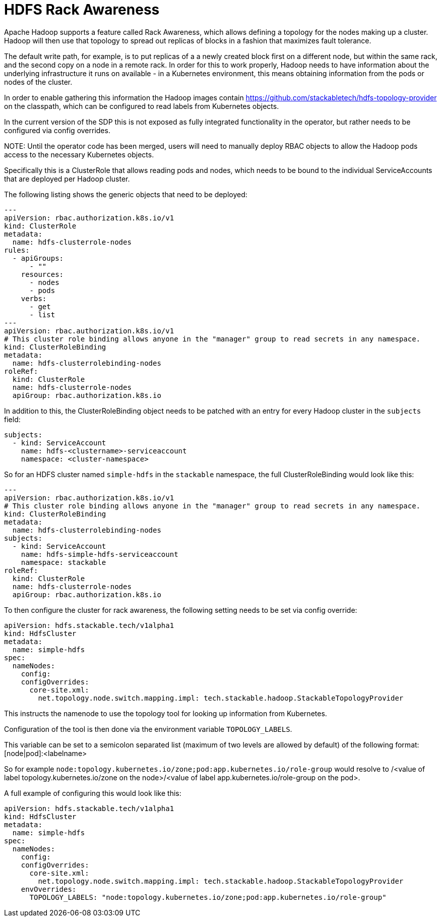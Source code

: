 = HDFS Rack Awareness

Apache Hadoop supports a feature called Rack Awareness, which allows defining a topology for the nodes making up a cluster.
Hadoop will then use that topology to spread out replicas of blocks in a fashion that maximizes fault tolerance.

The default write path, for example, is to put replicas of a a newly created block first on a different node, but within the same rack, and the second copy on a node in a remote rack.
In order for this to work properly, Hadoop needs to have information about the underlying infrastructure it runs on available - in a Kubernetes environment, this means obtaining information from the pods or nodes of the cluster.

In order to enable gathering this information the Hadoop images contain https://github.com/stackabletech/hdfs-topology-provider on the classpath, which can be configured to read labels from Kubernetes objects.

In the current version of the SDP this is not exposed as fully integrated functionality in the operator, but rather needs to be configured via config overrides.


NOTE:
Until the operator code has been merged, users will need to manually deploy RBAC objects to allow the Hadoop pods access to the necessary Kubernetes objects.

Specifically this is a ClusterRole that allows reading pods and nodes, which needs to be bound to the individual ServiceAccounts that are deployed per Hadoop cluster.

The following listing shows the generic objects that need to be deployed:

[source,yaml]
----
---
apiVersion: rbac.authorization.k8s.io/v1
kind: ClusterRole
metadata:
  name: hdfs-clusterrole-nodes
rules:
  - apiGroups:
      - ""
    resources:
      - nodes
      - pods
    verbs:
      - get
      - list
---
apiVersion: rbac.authorization.k8s.io/v1
# This cluster role binding allows anyone in the "manager" group to read secrets in any namespace.
kind: ClusterRoleBinding
metadata:
  name: hdfs-clusterrolebinding-nodes
roleRef:
  kind: ClusterRole
  name: hdfs-clusterrole-nodes
  apiGroup: rbac.authorization.k8s.io
----

In addition to this, the ClusterRoleBinding object needs to be patched with an entry for every Hadoop cluster in the `subjects` field:

[source,yaml]
----
subjects:
  - kind: ServiceAccount
    name: hdfs-<clustername>-serviceaccount
    namespace: <cluster-namespace>
----

So for an HDFS cluster named `simple-hdfs` in the `stackable` namespace, the full ClusterRoleBinding would look like this:
[source,yaml]
----
---
apiVersion: rbac.authorization.k8s.io/v1
# This cluster role binding allows anyone in the "manager" group to read secrets in any namespace.
kind: ClusterRoleBinding
metadata:
  name: hdfs-clusterrolebinding-nodes
subjects:
  - kind: ServiceAccount
    name: hdfs-simple-hdfs-serviceaccount
    namespace: stackable
roleRef:
  kind: ClusterRole
  name: hdfs-clusterrole-nodes
  apiGroup: rbac.authorization.k8s.io
----

To then configure the cluster for rack awareness, the following setting needs to be set via config override:

[source,yaml]
----
apiVersion: hdfs.stackable.tech/v1alpha1
kind: HdfsCluster
metadata:
  name: simple-hdfs
spec:
  nameNodes:
    config:
    configOverrides:
      core-site.xml:
        net.topology.node.switch.mapping.impl: tech.stackable.hadoop.StackableTopologyProvider
----

This instructs the namenode to use the topology tool for looking up information from Kubernetes.

Configuration of the tool is then done via the environment variable `TOPOLOGY_LABELS`.

This variable can be set to a semicolon separated list (maximum of two levels are allowed by default) of the following format: [node|pod]:<labelname>


So for example `node:topology.kubernetes.io/zone;pod:app.kubernetes.io/role-group` would resolve to /<value of label topology.kubernetes.io/zone on the node>/<value of label app.kubernetes.io/role-group on the pod>.


A full example of configuring this would look like this:

[source,yaml]
----
apiVersion: hdfs.stackable.tech/v1alpha1
kind: HdfsCluster
metadata:
  name: simple-hdfs
spec:
  nameNodes:
    config:
    configOverrides:
      core-site.xml:
        net.topology.node.switch.mapping.impl: tech.stackable.hadoop.StackableTopologyProvider
    envOverrides:
      TOPOLOGY_LABELS: "node:topology.kubernetes.io/zone;pod:app.kubernetes.io/role-group"
----
